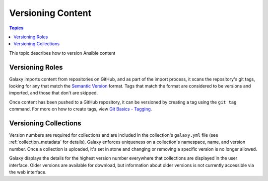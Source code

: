 .. _versioning_content:

******************
Versioning Content
******************

.. contents:: Topics

This topic describes how to version Ansible content

.. _create_content_versions:

Versioning Roles
================

Galaxy imports content from repositories on GitHub, and as part of the import process, it scans the
repository's git tags, looking for any that match the `Semantic Version <https://semver.org>`_ format.
Tags that match the format are considered to be versions and imported, and those that don't are skipped.

Once content has been pushed to a GitHub repository, it can be versioned by creating a tag using the
``git tag`` command. For more on how to create tags, view `Git Basics - Tagging <https://git-scm.com/book/en/v2/Git-Basics-Tagging>`_.


Versioning Collections
======================

Version numbers are required for collections and are included in the collection's ``galaxy.yml`` file
(see :ref:`collection_metadata` for details). Galaxy enforces uniqueness on a collection's namespace, name,
and version number. Once a collection is uploaded, it's set in stone and changing or removing a specific
version is no longer allowed.

Galaxy displays the details for the highest version number everywhere that collections are displayed in
the user interface. Older versions are available for download, but information about older versions is
not currently accessible via the web interface.
